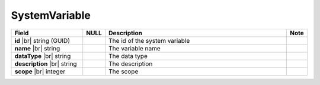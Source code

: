 

=================
SystemVariable
=================

.. list-table::
   :header-rows: 1
   :widths: 25 5 65 5

   *  -  Field
      -  NULL
      -  Description
      -  Note
   *  -  **id** |br|
         string (GUID)
      -
      -  The id of the system variable
      -
   *  -  **name** |br|
         string
      -
      -  The variable name
      -
   *  -  **dataType** |br|
         string
      -
      -  The data type
      -
   *  -  **description** |br|
         string
      -
      -  The description
      -
   *  -  **scope** |br|
         integer
      -
      -  The scope
      -
